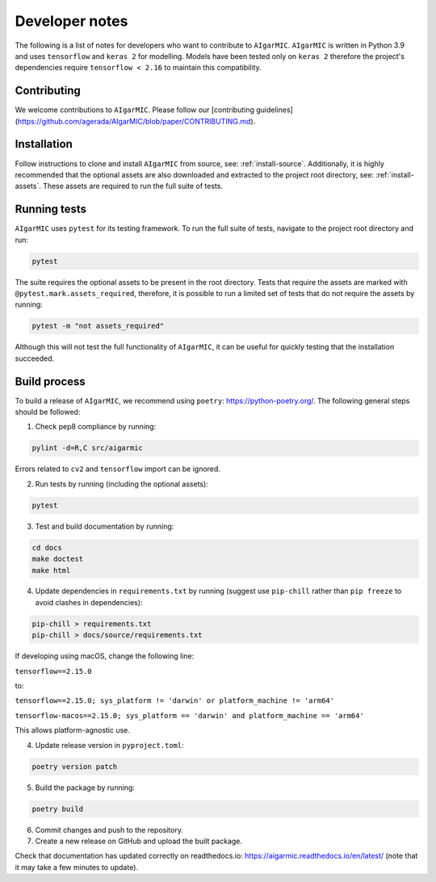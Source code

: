 Developer notes
===============

The following is a list of notes for developers who want to contribute to ``AIgarMIC``. ``AIgarMIC`` is written in Python 3.9 and uses ``tensorflow`` and ``keras 2`` for modelling. Models have been tested only on ``keras 2`` therefore the project's dependencies require ``tensorflow < 2.16`` to maintain this compatibility.

Contributing
------------

We welcome contributions to ``AIgarMIC``. Please follow our [contributing guidelines](https://github.com/agerada/AIgarMIC/blob/paper/CONTRIBUTING.md).

Installation
------------

Follow instructions to clone and install ``AIgarMIC`` from source, see: :ref:`install-source`. Additionally, it is highly recommended that the optional assets are also downloaded and extracted to the project root directory, see: :ref:`install-assets`. These assets are required to run the full suite of tests.

Running tests
-------------

``AIgarMIC`` uses ``pytest`` for its testing framework. To run the full suite of tests, navigate to the project root directory and run:

.. code-block:: bash

    pytest

The suite requires the optional assets to be present in the root directory. Tests that require the assets are marked with ``@pytest.mark.assets_required``, therefore, it is possible to run a limited set of tests that do not require the assets by running:

.. code-block:: bash

    pytest -m "not assets_required"

Although this will not test the full functionality of ``AIgarMIC``, it can be useful for quickly testing that the installation succeeded.

Build process
-------------

To build a release of ``AIgarMIC``, we recommend using ``poetry``: https://python-poetry.org/. The following general steps should be followed:

1. Check pep8 compliance by running:

.. code-block:: bash

    pylint -d=R,C src/aigarmic

Errors related to ``cv2`` and ``tensorflow`` import can be ignored.

2. Run tests by running (including the optional assets):

.. code-block:: bash

    pytest

3. Test and build documentation by running:

.. code-block:: bash

    cd docs
    make doctest
    make html

4. Update dependencies in ``requirements.txt`` by running (suggest use ``pip-chill`` rather than ``pip freeze`` to avoid clashes in dependencies):

.. code-block:: bash

    pip-chill > requirements.txt
    pip-chill > docs/source/requirements.txt

If developing using macOS, change the following line:

``tensorflow==2.15.0``

to:

``tensorflow==2.15.0; sys_platform != 'darwin' or platform_machine != 'arm64'``

``tensorflow-macos==2.15.0; sys_platform == 'darwin' and platform_machine == 'arm64'``

This allows platform-agnostic use.

4. Update release version in ``pyproject.toml``:

.. code-block:: bash

    poetry version patch

5. Build the package by running:

.. code-block:: bash

    poetry build

6. Commit changes and push to the repository.

7. Create a new release on GitHub and upload the built package.

Check that documentation has updated correctly on readthedocs.io: https://aigarmic.readthedocs.io/en/latest/ (note that it may take a few minutes to update).
